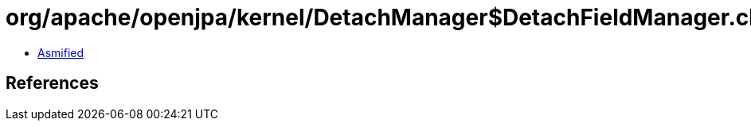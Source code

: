 = org/apache/openjpa/kernel/DetachManager$DetachFieldManager.class

 - link:DetachManager$DetachFieldManager-asmified.java[Asmified]

== References

